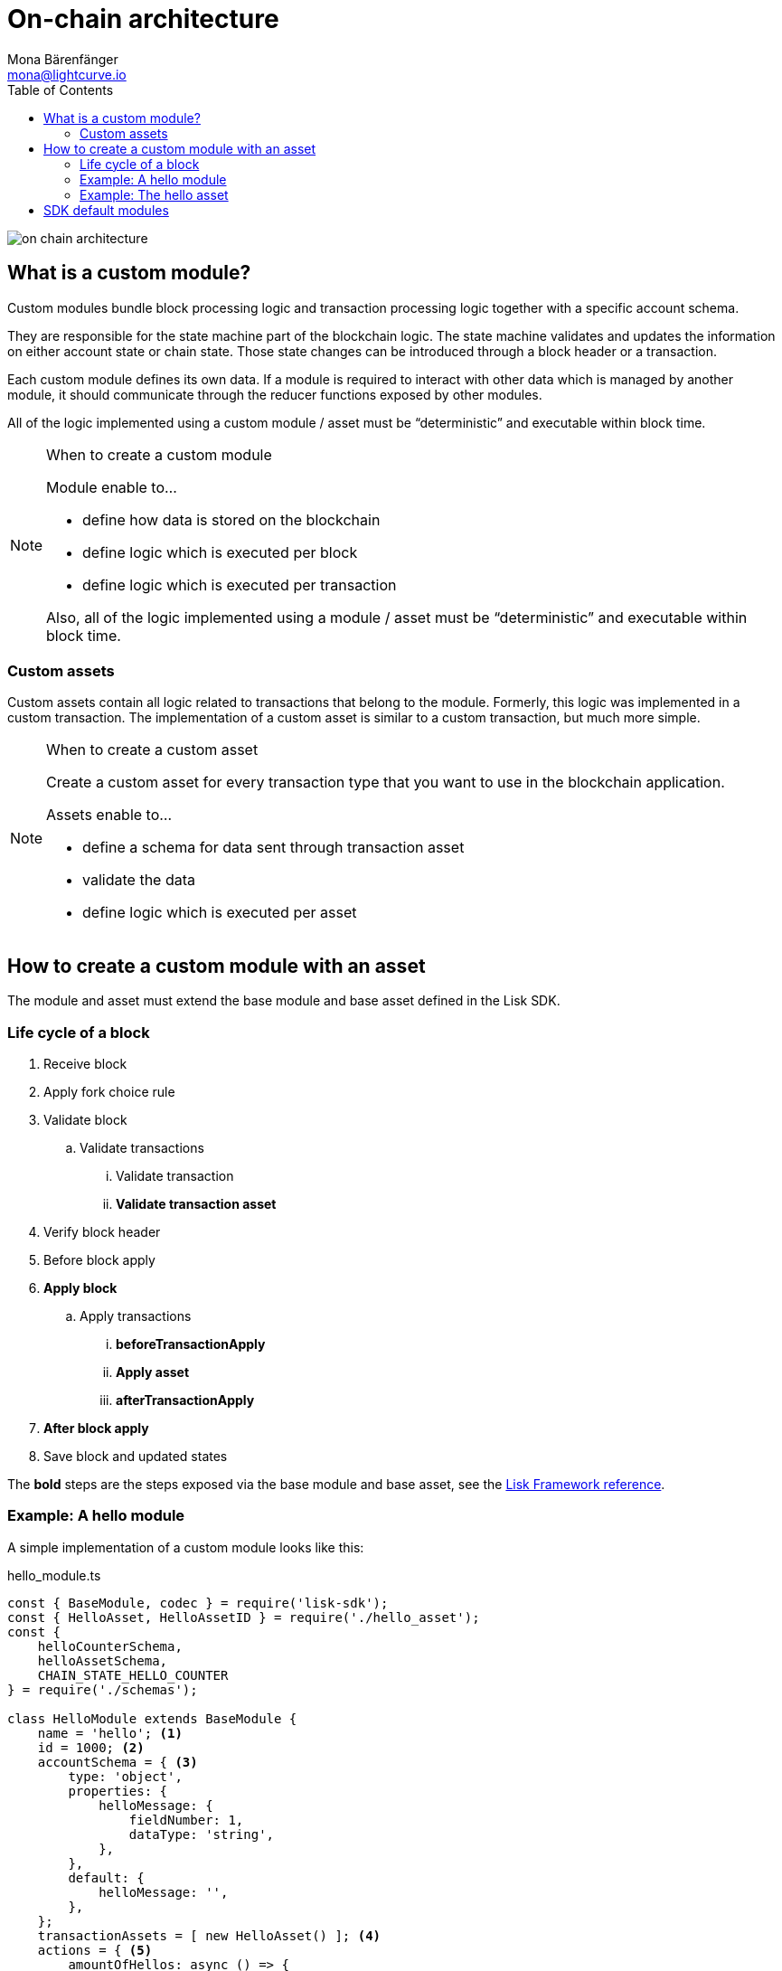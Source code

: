 = On-chain architecture
Mona Bärenfänger <mona@lightcurve.io>
//Settings
:toc:
:v_core: 3.0.0
:imagesdir: ../../assets/images
//External URLs
:url_github_dpos: https://github.com/LiskHQ/lisk-sdk/tree/v5.0.0-alpha.3/framework/src/modules/dpos
:url_github_keys: https://github.com/LiskHQ/lisk-sdk/tree/v5.0.0-alpha.3/framework/src/modules/keys
:url_github_sequence: https://github.com/LiskHQ/lisk-sdk/tree/v5.0.0-alpha.3/framework/src/modules/sequence
:url_github_token: https://github.com/LiskHQ/lisk-sdk/tree/v5.0.0-alpha.3/framework/src/modules/token
// Project URLs
:url_references_framework_basemodule: references/lisk-framework/index.adoc#the-basemodule
:url_references_framework_baseasset: references/lisk-framework/index.adoc#the-baseasset

image::on-chain-architecture.png[]

== What is a custom module?

Custom modules bundle block processing logic and transaction processing logic together with a specific account schema.

They are responsible for the state machine part of the blockchain logic.
The state machine validates and updates the information on either account state or chain state.
Those state changes can be introduced through a block header or a transaction.

Each custom module defines its own data.
If a module is required to interact with other data which is managed by another module, it should communicate through the reducer functions exposed by other modules.

All of the logic implemented using a custom module / asset must be “deterministic” and executable within block time.

.When to create a custom module
[NOTE]
====
Module enable to...

* define how data is stored on the blockchain
* define logic which is executed per block
* define logic which is executed per transaction

Also, all of the logic implemented using a module / asset must be “deterministic” and executable within block time.
====

=== Custom assets

Custom assets contain all logic related to transactions that belong to the module.
Formerly, this logic was implemented in a custom transaction.
The implementation of a custom asset is similar to a custom transaction, but much more simple.

.When to create a custom asset
[NOTE]
====
Create a custom asset for every transaction type that you want to use in the blockchain application.

Assets enable to...

* define a schema for data sent through transaction asset
* validate the data
* define logic which is executed per asset
====

== How to create a custom module with an asset

The module and asset must extend the base module and base asset defined in the Lisk SDK.

=== Life cycle of a block

. Receive block
. Apply fork choice rule
. Validate block
.. Validate transactions
... Validate transaction
... *Validate transaction asset*
. Verify block header
. Before block apply
. *Apply block*
.. Apply transactions
... *beforeTransactionApply*
... *Apply asset*
... *afterTransactionApply*
. *After block apply*
. Save block and updated states

The *bold* steps are the steps exposed via the base module and base asset, see the xref:{url_references_framework_basemodule}[Lisk Framework reference].

=== Example: A hello module

A simple implementation of a custom module looks like this:

.hello_module.ts
[source,js]
----
const { BaseModule, codec } = require('lisk-sdk');
const { HelloAsset, HelloAssetID } = require('./hello_asset');
const {
    helloCounterSchema,
    helloAssetSchema,
    CHAIN_STATE_HELLO_COUNTER
} = require('./schemas');

class HelloModule extends BaseModule {
    name = 'hello'; <1>
    id = 1000; <2>
    accountSchema = { <3>
        type: 'object',
        properties: {
            helloMessage: {
                fieldNumber: 1,
                dataType: 'string',
            },
        },
        default: {
            helloMessage: '',
        },
    };
    transactionAssets = [ new HelloAsset() ]; <4>
    actions = { <5>
        amountOfHellos: async () => {
            const res = await this._dataAccess.getChainState(CHAIN_STATE_HELLO_COUNTER);
            const count = codec.decode(
                helloCounterSchema,
                res
            );
            return count;
        },
    };
    events = ['newHello']; <6>
    reducers = {}; <7>
    async beforeTransactionApply({transaction, stateStore, reducerHandler}) { <8>
        // Code in here is applied before each transaction is applied.
    };

    async afterTransactionApply({transaction, stateStore, reducerHandler}) { <9>
      // Code in here is applied after each transaction is applied.
      if (transaction.moduleID === this.id && transaction.assetID === HelloAssetID) {

        const helloAsset = codec.decode(
          helloAssetSchema,
          transaction.asset
        );

        this._channel.publish('hello:newHello', {
          sender: transaction._senderAddress.toString('hex'),
          hello: helloAsset.helloString
        });
      }
    };
    async afterGenesisBlockApply({genesisBlock, stateStore, reducerHandler}) { <10>
      // Set the hello counter to zero after the genesis block is applied
      await stateStore.chain.set(
        CHAIN_STATE_HELLO_COUNTER,
        codec.encode(helloCounterSchema, { helloCounter: 0 })
      );
    };
    async beforeBlockApply(context) { <11>
        // Code in here is applied before each block is applied.
    }
    async afterBlockApply(context) { <12>
        // Code in here is applied after each block is applied.
    }
}

module.exports = HelloModule;
----


<1> `name`(required): will be used for a key of the account schema if defined.
<2> `id`(required): will be used for a fieldNumber for the account schema, and as `moduleID` when sending a transaction.
<3> `accountSchema`: defines the account schema for the module.
Defined properties will be added to every account under the `name` of the module.
<4> `transactionAssets`: A list of all custom assets that belong to the module.
<5> `actions`: A list of actions that can be invoked by plugins and external services.
<6> `events`: A list of events that other plugins and external services can subscribe to.
<7> `reducers`: A list of actions that can be invoked by other modules.
<8> `beforeTransactionApply`: Code in here is applied before each transaction is applied.
<9> `afterTransactionApply`: Code in here is applied after each transaction is applied.
<10> `afterGenesisBlockApply`: Code in here is applied after the genesis block is applied.
<11> `beforeBlockApply`: Code in here is applied before each block is applied.
<12> `afterBlockApply`: Code in here is applied after each block is applied.

=== Example: The hello asset

A simple implementation of a custom asset looks like this:

.hello_asset.ts
[source,js]
----
const {
    BaseAsset,
    codec,
} = require('lisk-sdk');
const {
    helloCounterSchema,
    CHAIN_STATE_HELLO_COUNTER
} = require('./schemas');

const HelloAssetID = 0;

class HelloAsset extends BaseAsset {
    name = 'helloAsset'; <1>
    id = HelloAssetID; <2>
    schema = { <3>
        $id: '/hello/asset',
        type: 'object',
        required: ["helloString"],
        properties: {
            helloString: {
                dataType: 'string',
                fieldNumber: 1,
            },
        }
    };

    validate({asset}) { <4>
        if (!asset.helloString || typeof asset.helloString !== 'string' || asset.helloString.length > 64) {
          throw new Error(
                'Invalid "asset.hello" defined on transaction: A string value no longer than 64 characters is expected'
            );
        }
    };

    async apply({ asset, stateStore, reducerHandler, transaction }) { <5>
        const senderAddress = transaction.senderAddress;
        const senderAccount = await stateStore.account.get(senderAddress);

        senderAccount.hello.helloMessage = asset.helloString;
        stateStore.account.set(senderAccount.address, senderAccount);

        let counterBuffer = await stateStore.chain.get(
            CHAIN_STATE_HELLO_COUNTER
        );

        let counter = codec.decode(
            helloCounterSchema,
            counterBuffer
        );

        counter.helloCounter++;

        await stateStore.chain.set(
            CHAIN_STATE_HELLO_COUNTER,
            codec.encode(helloCounterSchema, counter)
        );
    }
}

module.exports = { HelloAsset, HelloAssetID };
----

<1> `name`(required): used for UI purpose.
<2> `id`(required): used as `AssetID` when sending a transaction.
<3> `schema`(required): defines the `asset` schema for the transaction.
<4> `validate` is used to validate the asset data before it is applied.
Throws an error, in case the validation fails.
<5> `apply`(required): defines a state change induced by this asset.
In `HelloAsset`, it adds the hello string that was sent in the transaction to the senders account and increments the `helloCounter`.

== SDK default modules

[cols="30,70",options="header",stripes="hover"]
|===
|Name
|Description

|DPoS module
a|
The DPoS module is responsible for handling all DPoS related logics.
Specifically:

* Snapshotting vote weights
* Calculating productivity
* Handling registerDelegate, voteDelegate, unlockToken and reportDelegateMisbehavior transaction assets
* Setting the next delegates set

|Keys module
a|
The Keys module handles all logic related to the signatures.

It should verify the signatures based on the multi-signature rules including non-multi-signature accounts.
It also handles the registration of multi-signature accounts.


|Sequence module
a|
The Sequence module handles all logic related to nonce.

It should verify the nonce for all transactions and increment if valid.

|Token module
a|
The Token module handles all logic related to balance.
Specifically:

* Validating and subtracting fees for all transactions
* Checking the minimum remaining balance requirement
* Giving block rewards to the block generator
* Transferring account balances
|===

